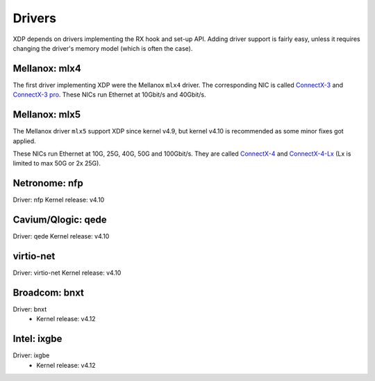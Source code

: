 =======
Drivers
=======

XDP depends on drivers implementing the RX hook and set-up API.
Adding driver support is fairly easy, unless it requires changing the
driver's memory model (which is often the case).


Mellanox: mlx4
==============

The first driver implementing XDP were the Mellanox ``mlx4`` driver.
The corresponding NIC is called `ConnectX-3`_ and `ConnectX-3 pro`_.
These NICs run Ethernet at 10Gbit/s and 40Gbit/s.

.. _`ConnectX-3 pro`:
   http://www.mellanox.com/page/products_dyn?product_family=162&mtag=connectx_3_pro_en_card

.. _`ConnectX-3`:
  http://www.mellanox.com/page/products_dyn?product_family=127&mtag=connectx_3_en

Mellanox: mlx5
==============

The Mellanox driver ``mlx5`` support XDP since kernel v4.9, but kernel
v4.10 is recommended as some minor fixes got applied.

These NICs run Ethernet at 10G, 25G, 40G, 50G and 100Gbit/s. They are
called `ConnectX-4`_ and `ConnectX-4-Lx`_ (Lx is limited to max 50G or
2x 25G).

.. _`ConnectX-4`:
   http://www.mellanox.com/page/products_dyn?product_family=204&mtag=connectx_4_en_card

.. _`ConnectX-4-Lx`:
   http://www.mellanox.com/page/products_dyn?product_family=219&mtag=connectx_4_lx_en_card


Netronome: nfp
==============

Driver: nfp
Kernel release: v4.10


Cavium/Qlogic: qede
===================

Driver: qede
Kernel release: v4.10


virtio-net
==========

Driver: virtio-net
Kernel release: v4.10

Broadcom: bnxt
==============

Driver: bnxt
 * Kernel release: v4.12

Intel: ixgbe
============

Driver: ixgbe
 * Kernel release: v4.12
